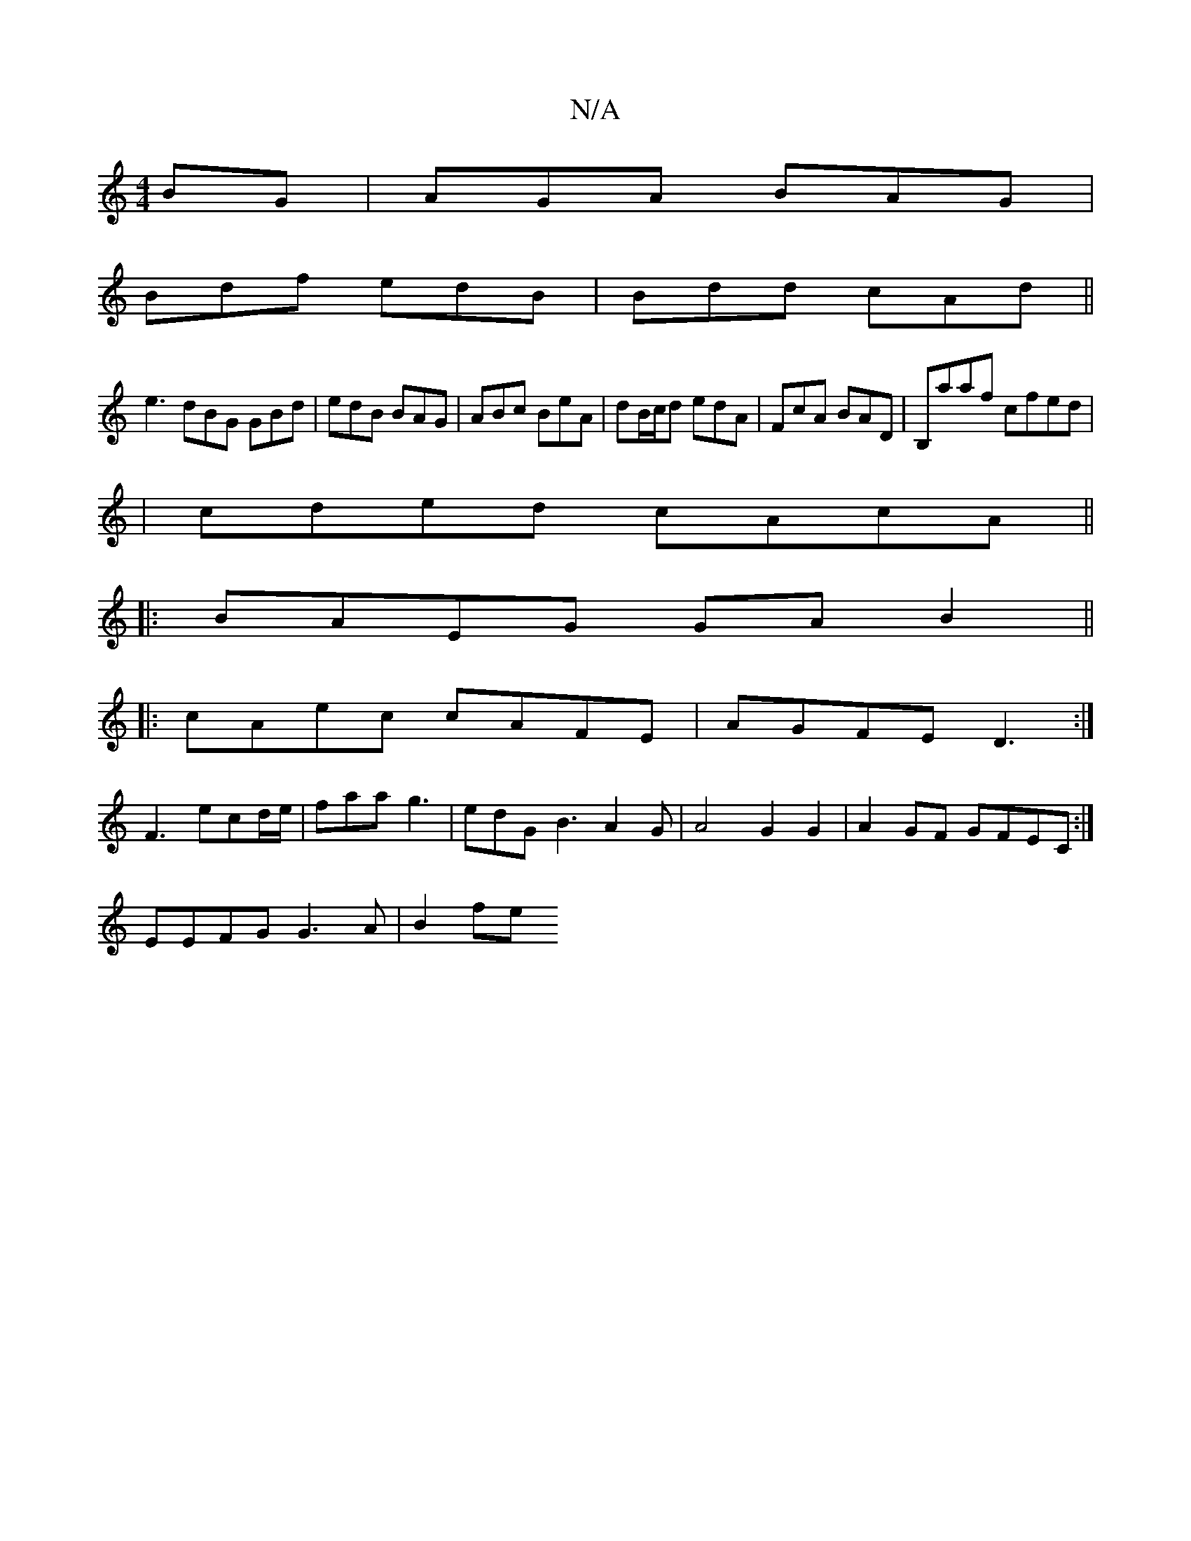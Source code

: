 X:1
T:N/A
M:4/4
R:N/A
K:Cmajor
BG|AGA BAG|
Bdf edB|Bdd cAd||
e3 dBG GBd|edB BAG|ABc BeA|dB/c/d edA|FcA BAD|B,aaf cfed|
|cded cAcA||
|:BAEG GAB2||
|:cAec cAFE|AGFE D3:|
F3 ecd/e/|faa g3|edGB3A2G|A4-G2G2| A2GF GFEC:|
EEFG G3 A | B2fe